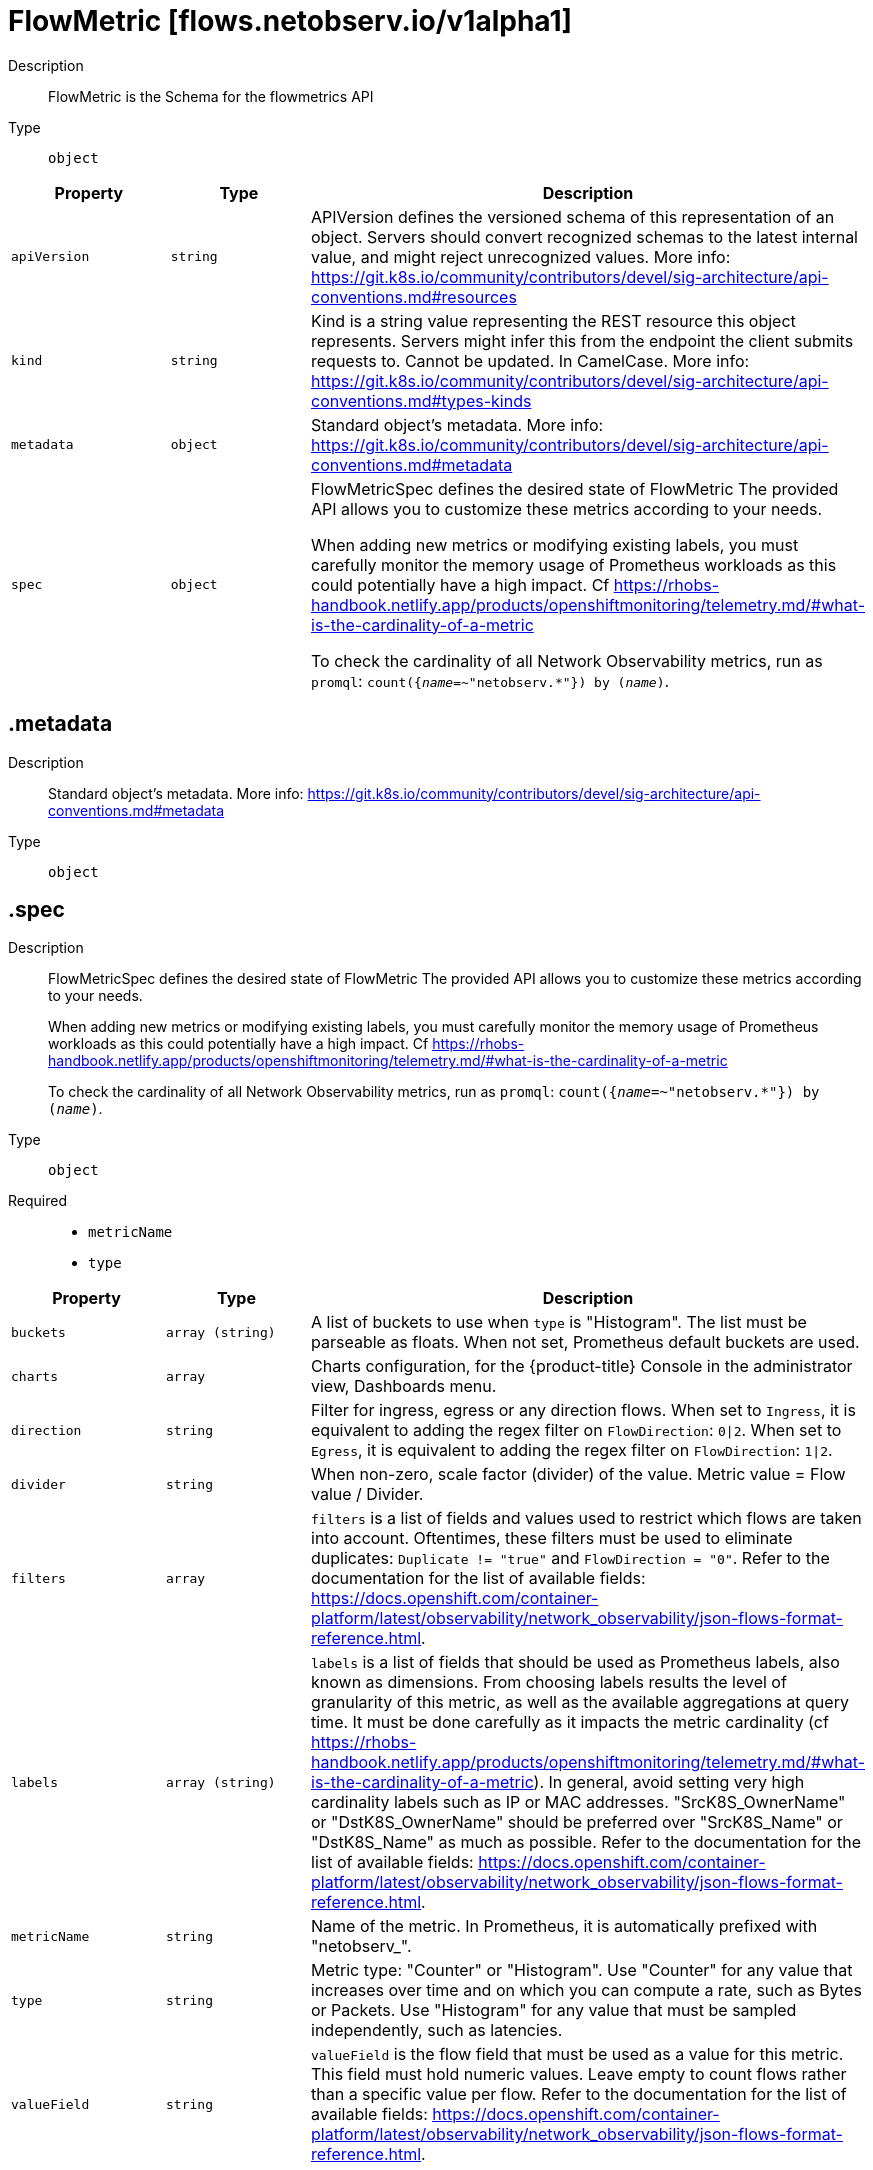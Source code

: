 // Automatically generated by 'openshift-apidocs-gen'. Do not edit.
:_mod-docs-content-type: REFERENCE
[id="flowmetric-flows-netobserv-io-v1alpha1"]
= FlowMetric [flows.netobserv.io/v1alpha1]



Description::
+
--
FlowMetric is the Schema for the flowmetrics API
--

Type::
  `object`




[cols="1,1,1",options="header"]
|===
| Property | Type | Description

| `apiVersion`
| `string`
| APIVersion defines the versioned schema of this representation of an object. Servers should convert recognized schemas to the latest internal value, and might reject unrecognized values. More info: https://git.k8s.io/community/contributors/devel/sig-architecture/api-conventions.md#resources

| `kind`
| `string`
| Kind is a string value representing the REST resource this object represents. Servers might infer this from the endpoint the client submits requests to. Cannot be updated. In CamelCase. More info: https://git.k8s.io/community/contributors/devel/sig-architecture/api-conventions.md#types-kinds

| `metadata`
| `object`
| Standard object's metadata. More info: https://git.k8s.io/community/contributors/devel/sig-architecture/api-conventions.md#metadata

| `spec`
| `object`
| FlowMetricSpec defines the desired state of FlowMetric
The provided API allows you to customize these metrics according to your needs. +

When adding new metrics or modifying existing labels, you must carefully monitor the memory
usage of Prometheus workloads as this could potentially have a high impact. Cf https://rhobs-handbook.netlify.app/products/openshiftmonitoring/telemetry.md/#what-is-the-cardinality-of-a-metric +

To check the cardinality of all Network Observability metrics, run as `promql`: `count({__name__=~"netobserv.*"}) by (__name__)`.

|===
== .metadata
Description::
+
--
Standard object's metadata. More info: https://git.k8s.io/community/contributors/devel/sig-architecture/api-conventions.md#metadata
--

Type::
  `object`




== .spec
Description::
+
--
FlowMetricSpec defines the desired state of FlowMetric
The provided API allows you to customize these metrics according to your needs. +

When adding new metrics or modifying existing labels, you must carefully monitor the memory
usage of Prometheus workloads as this could potentially have a high impact. Cf https://rhobs-handbook.netlify.app/products/openshiftmonitoring/telemetry.md/#what-is-the-cardinality-of-a-metric +

To check the cardinality of all Network Observability metrics, run as `promql`: `count({__name__=~"netobserv.*"}) by (__name__)`.
--

Type::
  `object`

Required::
  - `metricName`
  - `type`



[cols="1,1,1",options="header"]
|===
| Property | Type | Description

| `buckets`
| `array (string)`
| A list of buckets to use when `type` is "Histogram". The list must be parseable as floats. When not set, Prometheus default buckets are used.

| `charts`
| `array`
| Charts configuration, for the {product-title} Console in the administrator view, Dashboards menu.

| `direction`
| `string`
| Filter for ingress, egress or any direction flows.
When set to `Ingress`, it is equivalent to adding the regex filter on `FlowDirection`: `0\|2`.
When set to `Egress`, it is equivalent to adding the regex filter on `FlowDirection`: `1\|2`.

| `divider`
| `string`
| When non-zero, scale factor (divider) of the value. Metric value = Flow value / Divider.

| `filters`
| `array`
| `filters` is a list of fields and values used to restrict which flows are taken into account. Oftentimes, these filters must
be used to eliminate duplicates: `Duplicate != "true"` and `FlowDirection = "0"`.
Refer to the documentation for the list of available fields: https://docs.openshift.com/container-platform/latest/observability/network_observability/json-flows-format-reference.html.

| `labels`
| `array (string)`
| `labels` is a list of fields that should be used as Prometheus labels, also known as dimensions.
From choosing labels results the level of granularity of this metric, as well as the available aggregations at query time.
It must be done carefully as it impacts the metric cardinality (cf https://rhobs-handbook.netlify.app/products/openshiftmonitoring/telemetry.md/#what-is-the-cardinality-of-a-metric).
In general, avoid setting very high cardinality labels such as IP or MAC addresses.
"SrcK8S_OwnerName" or "DstK8S_OwnerName" should be preferred over "SrcK8S_Name" or "DstK8S_Name" as much as possible.
Refer to the documentation for the list of available fields: https://docs.openshift.com/container-platform/latest/observability/network_observability/json-flows-format-reference.html.

| `metricName`
| `string`
| Name of the metric. In Prometheus, it is automatically prefixed with "netobserv_".

| `type`
| `string`
| Metric type: "Counter" or "Histogram".
Use "Counter" for any value that increases over time and on which you can compute a rate, such as Bytes or Packets.
Use "Histogram" for any value that must be sampled independently, such as latencies.

| `valueField`
| `string`
| `valueField` is the flow field that must be used as a value for this metric. This field must hold numeric values.
Leave empty to count flows rather than a specific value per flow.
Refer to the documentation for the list of available fields: https://docs.openshift.com/container-platform/latest/observability/network_observability/json-flows-format-reference.html.

|===
== .spec.charts
Description::
+
--
Charts configuration, for the {product-title} Console in the administrator view, Dashboards menu.
--

Type::
  `array`




== .spec.charts[]
Description::
+
--
Configures charts / dashboard generation associated to a metric
--

Type::
  `object`

Required::
  - `dashboardName`
  - `queries`
  - `title`
  - `type`



[cols="1,1,1",options="header"]
|===
| Property | Type | Description

| `dashboardName`
| `string`
| Name of the containing dashboard. If this name does not refer to an existing dashboard, a new dashboard is created.

| `queries`
| `array`
| List of queries to be displayed on this chart. If `type` is `SingleStat` and multiple queries are provided,
this chart is automatically expanded in several panels (one per query).

| `sectionName`
| `string`
| Name of the containing dashboard section. If this name does not refer to an existing section, a new section is created.
If `sectionName` is omitted or empty, the chart is placed in the global top section.

| `title`
| `string`
| Title of the chart.

| `type`
| `string`
| Type of the chart.

| `unit`
| `string`
| Unit of this chart. Only a few units are currently supported. Leave empty to use generic number.

|===
== .spec.charts[].queries
Description::
+
--
List of queries to be displayed on this chart. If `type` is `SingleStat` and multiple queries are provided,
this chart is automatically expanded in several panels (one per query).
--

Type::
  `array`




== .spec.charts[].queries[]
Description::
+
--
Configures PromQL queries
--

Type::
  `object`

Required::
  - `legend`
  - `promQL`
  - `top`



[cols="1,1,1",options="header"]
|===
| Property | Type | Description

| `legend`
| `string`
| The query legend that applies to each timeseries represented in this chart. When multiple timeseries are displayed, you should set a legend
that distinguishes each of them. It can be done with the following format: `{{ Label }}`. For example, if the `promQL` groups timeseries per
label such as: `sum(rate($METRIC[2m])) by (Label1, Label2)`, you might write as the legend: `Label1={{ Label1 }}, Label2={{ Label2 }}`.

| `promQL`
| `string`
| The `promQL` query to be run against Prometheus. If the chart `type` is `SingleStat`, this query should only return
a single timeseries. For other types, a top 7 is displayed.
You can use `$METRIC` to refer to the metric defined in this resource. For example: `sum(rate($METRIC[2m]))`.
To learn more about `promQL`, refer to the Prometheus documentation: https://prometheus.io/docs/prometheus/latest/querying/basics/

| `top`
| `integer`
| Top N series to display per timestamp. Does not apply to `SingleStat` chart type.

|===
== .spec.filters
Description::
+
--
`filters` is a list of fields and values used to restrict which flows are taken into account. Oftentimes, these filters must
be used to eliminate duplicates: `Duplicate != "true"` and `FlowDirection = "0"`.
Refer to the documentation for the list of available fields: https://docs.openshift.com/container-platform/latest/observability/network_observability/json-flows-format-reference.html.
--

Type::
  `array`




== .spec.filters[]
Description::
+
--

--

Type::
  `object`

Required::
  - `field`
  - `matchType`



[cols="1,1,1",options="header"]
|===
| Property | Type | Description

| `field`
| `string`
| Name of the field to filter on

| `matchType`
| `string`
| Type of matching to apply

| `value`
| `string`
| Value to filter on. When `matchType` is `Equal` or `NotEqual`, you can use field injection with `$(SomeField)` to refer to any other field of the flow.

|===

